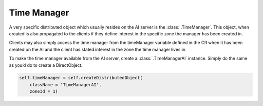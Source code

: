 .. _time-manager:

Time Manager
============

A very specific distributed object which usually resides on the AI server is
the :class:`.TimeManager`. This object, when created is also propagated to the
clients if they define interest in the specific zone the manager has been
created in.

Clients may also simply access the time manager from the timeManager variable
defined in the CR when it has been created on the AI and the client has stated
interest in the zone the time manager lives in.

To make the time manager available from the AI server, create a
:class:`.TimeManagerAI` instance. Simply do the same as you’d do to create a
DirectObject.

.. code-block:: python

   self.timeManager = self.createDistributedObject(
       className = 'TimeManagerAI',
       zoneId = 1)
